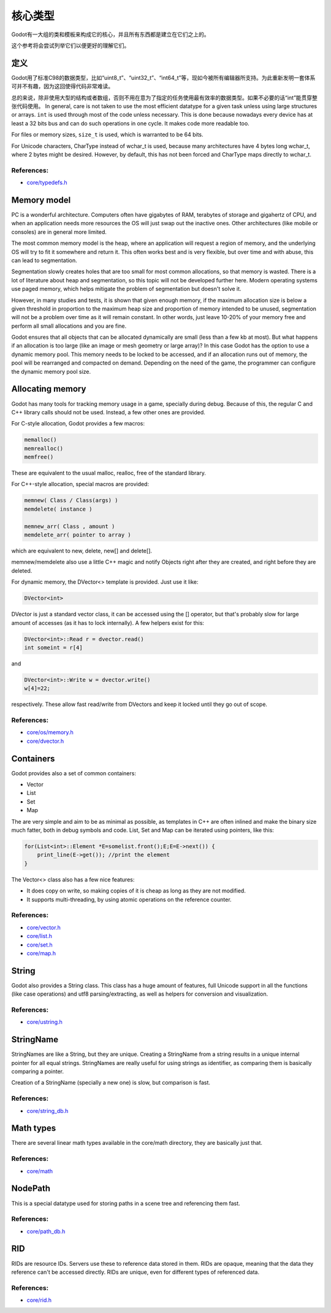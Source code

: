.. _doc_core_types:

核心类型
==========

Godot有一大组的类和模板来构成它的核心，并且所有东西都是建立在它们之上的。

这个参考将会尝试列举它们以便更好的理解它们。

定义
-----------

Godot用了标准C98的数据类型，比如“uint8_t”、“uint32_t”、“int64_t”等，现如今被所有编辑器所支持。为此重新发明一套体系可并不有趣，因为这回使得代码非常难读。

总的来说，除非使用大型的结构或者数组，否则不用在意为了指定的任务使用最有效率的数据类型。如果不必要的话“int”能贯穿整张代码使用。
In general, care is not taken to use the most efficient datatype for a
given task unless using large structures or arrays. ``int`` is used
through most of the code unless necessary. This is done because nowadays
every device has at least a 32 bits bus and can do such operations in
one cycle. It makes code more readable too.

For files or memory sizes, ``size_t`` is used, which is warranted to be
64 bits.

For Unicode characters, CharType instead of wchar_t is used, because
many architectures have 4 bytes long wchar_t, where 2 bytes might be
desired. However, by default, this has not been forced and CharType maps
directly to wchar_t.

References:
~~~~~~~~~~~

-  `core/typedefs.h <https://github.com/godotengine/godot/blob/master/core/typedefs.h>`__

Memory model
------------

PC is a wonderful architecture. Computers often have gigabytes of RAM,
terabytes of storage and gigahertz of CPU, and when an application needs
more resources the OS will just swap out the inactive ones. Other
architectures (like mobile or consoles) are in general more limited.

The most common memory model is the heap, where an application will
request a region of memory, and the underlying OS will try to fit it
somewhere and return it. This often works best and is very flexible,
but over time and with abuse, this can lead to segmentation.

Segmentation slowly creates holes that are too small for most common
allocations, so that memory is wasted. There is a lot of literature
about heap and segmentation, so this topic will not be developed
further here. Modern operating systems use paged memory, which helps
mitigate the problem of segmentation but doesn't solve it.

However, in many studies and tests, it is shown that given enough
memory, if the maximum allocation size is below a given threshold in
proportion to the maximum heap size and proportion of memory intended to
be unused, segmentation will not be a problem over time as it will
remain constant. In other words, just leave 10-20% of your memory free
and perform all small allocations and you are fine.

Godot ensures that all objects that can be allocated dynamically are
small (less than a few kb at most). But what happens if an allocation is
too large (like an image or mesh geometry or large array)? In this case
Godot has the option to use a dynamic memory pool. This memory needs to
be locked to be accessed, and if an allocation runs out of memory, the
pool will be rearranged and compacted on demand. Depending on the need
of the game, the programmer can configure the dynamic memory pool size.

Allocating memory
-----------------

Godot has many tools for tracking memory usage in a game, specially
during debug. Because of this, the regular C and C++ library calls
should not be used. Instead, a few other ones are provided.

For C-style allocation, Godot provides a few macros:

.. code:: cpp

    memalloc()
    memrealloc()
    memfree()

These are equivalent to the usual malloc, realloc, free of the standard
library.

For C++-style allocation, special macros are provided:

.. code:: cpp

    memnew( Class / Class(args) )
    memdelete( instance )

    memnew_arr( Class , amount )
    memdelete_arr( pointer to array )

which are equivalent to new, delete, new[] and delete[].

memnew/memdelete also use a little C++ magic and notify Objects right
after they are created, and right before they are deleted.

For dynamic memory, the DVector<> template is provided. Just use it
like:

.. code:: cpp

    DVector<int>

DVector is just a standard vector class, it can be accessed using the []
operator, but that's probably slow for large amount of accesses (as it
has to lock internally). A few helpers exist for this:

.. code:: cpp

    DVector<int>::Read r = dvector.read()
    int someint = r[4]

and

.. code:: cpp

    DVector<int>::Write w = dvector.write()
    w[4]=22;

respectively. These allow fast read/write from DVectors and keep it
locked until they go out of scope.

References:
~~~~~~~~~~~

-  `core/os/memory.h <https://github.com/godotengine/godot/blob/master/core/os/memory.h>`__
-  `core/dvector.h <https://github.com/godotengine/godot/blob/master/core/dvector.h>`__

Containers
----------

Godot provides also a set of common containers:

-  Vector
-  List
-  Set
-  Map

The are very simple and aim to be as minimal as possible, as templates
in C++ are often inlined and make the binary size much fatter, both in
debug symbols and code. List, Set and Map can be iterated using
pointers, like this:

.. code:: cpp

    for(List<int>::Element *E=somelist.front();E;E=E->next()) {
        print_line(E->get()); //print the element
    }

The Vector<> class also has a few nice features:

-  It does copy on write, so making copies of it is cheap as long as
   they are not modified.
-  It supports multi-threading, by using atomic operations on the
   reference counter.

References:
~~~~~~~~~~~

-  `core/vector.h <https://github.com/godotengine/godot/blob/master/core/vector.h>`__
-  `core/list.h <https://github.com/godotengine/godot/blob/master/core/list.h>`__
-  `core/set.h <https://github.com/godotengine/godot/blob/master/core/set.h>`__
-  `core/map.h <https://github.com/godotengine/godot/blob/master/core/map.h>`__

String
------

Godot also provides a String class. This class has a huge amount of
features, full Unicode support in all the functions (like case
operations) and utf8 parsing/extracting, as well as helpers for
conversion and visualization.

References:
~~~~~~~~~~~

-  `core/ustring.h <https://github.com/godotengine/godot/blob/master/core/ustring.h>`__

StringName
----------

StringNames are like a String, but they are unique. Creating a
StringName from a string results in a unique internal pointer for all
equal strings. StringNames are really useful for using strings as
identifier, as comparing them is basically comparing a pointer.

Creation of a StringName (specially a new one) is slow, but comparison
is fast.

References:
~~~~~~~~~~~

-  `core/string_db.h <https://github.com/godotengine/godot/blob/master/core/string_db.h>`__

Math types
----------

There are several linear math types available in the core/math
directory, they are basically just that.

References:
~~~~~~~~~~~

-  `core/math <https://github.com/godotengine/godot/blob/master/core/math>`__

NodePath
--------

This is a special datatype used for storing paths in a scene tree and
referencing them fast.

References:
~~~~~~~~~~~

-  `core/path_db.h <https://github.com/godotengine/godot/blob/master/core/path_db.h>`__

RID
---

RIDs are resource IDs. Servers use these to reference data stored in
them. RIDs are opaque, meaning that the data they reference can't be
accessed directly. RIDs are unique, even for different types of
referenced data.

References:
~~~~~~~~~~~

-  `core/rid.h <https://github.com/godotengine/godot/blob/master/core/rid.h>`__
